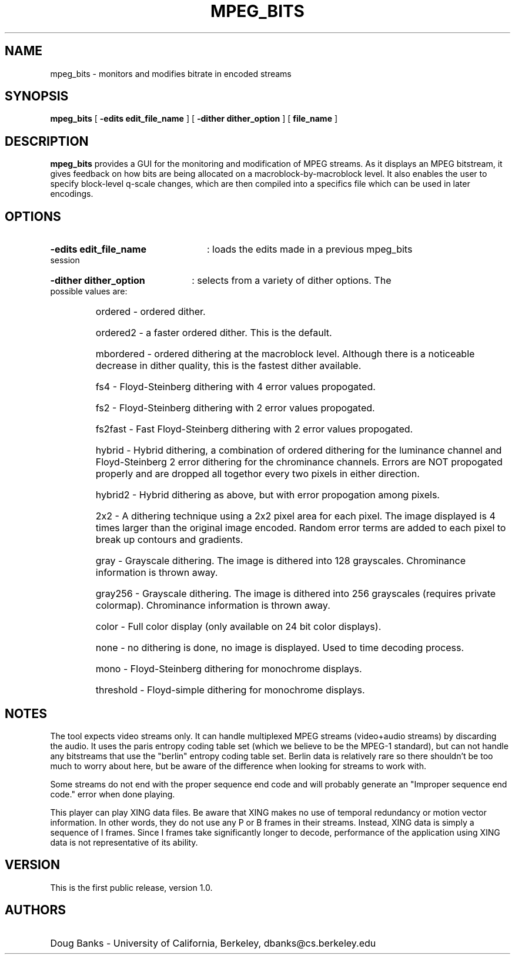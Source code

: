 .\" @(#)mpeg_bits.1 1.0 95/01/21 SMI;
.TH MPEG_BITS 1 "21 January 1995"
.SH NAME
mpeg_bits \- monitors and modifies bitrate in encoded streams
.SH SYNOPSIS
.B mpeg_bits
[
.B -edits edit_file_name
] [
.B -dither dither_option
] [
.B file_name
]
.SH DESCRIPTION
.B mpeg_bits
provides a GUI for the monitoring and modification of MPEG streams.  
As it displays an MPEG bitstream, it gives feedback on how bits are
being allocated on a macroblock-by-macroblock level.  It also enables 
the user to specify block-level q-scale changes, which are then
compiled into a specifics file which can be used in later encodings.
.SH OPTIONS
.HP
.B -edits edit_file_name 
: loads the edits made in a previous mpeg_bits session
.HP
.B -dither dither_option 
: selects from a variety of dither options. The possible values are:
.RS
.HP
ordered - ordered dither. 
.HP
ordered2 - a faster ordered dither. This is the default.
.HP
mbordered - ordered dithering at the macroblock level. Although there
is a noticeable decrease in dither quality, this is the fastest dither
available.
.HP
fs4 - Floyd-Steinberg dithering with 4 error values propogated.
.HP
fs2 - Floyd-Steinberg dithering with 2 error values propogated.
.HP
fs2fast - Fast Floyd-Steinberg dithering with 2 error values propogated.
.HP
hybrid - Hybrid dithering, a combination of ordered dithering for the luminance
channel and Floyd-Steinberg 2 error dithering for the chrominance channels. Errors
are NOT propogated properly and are dropped all togethor every two pixels in either
direction.
.HP
hybrid2 - Hybrid dithering as above, but with error propogation among pixels.
.HP
2x2 - A dithering technique using a 2x2 pixel area for each pixel. The image displayed
is 4 times larger than the original image encoded. Random error terms are added to 
each pixel to break up contours and gradients.
.HP
gray - Grayscale dithering. The image is dithered into 128 grayscales. Chrominance
information is thrown away.
.HP
gray256 - Grayscale dithering. The image is dithered into 256 grayscales
(requires private colormap). Chrominance information is thrown away.
.HP
color - Full color display (only available on 24 bit color displays).
.HP
none - no dithering is done, no image is displayed. Used to time decoding process.
.HP
mono - Floyd-Steinberg dithering for monochrome displays.
.HP
threshold - Floyd-simple dithering for monochrome displays.
.HP
.RE
.SH NOTES
The tool expects video streams only. It can handle multiplexed MPEG streams
(video+audio streams) by discarding the audio. It uses the paris entropy coding 
table set (which we believe to be the MPEG-1 standard), but can not handle any bitstreams
that use the "berlin" entropy coding table set. Berlin data is relatively rare so there
shouldn't be too much to worry about here, but be aware of the difference when looking
for streams to work with. 
.LP
Some streams do not end with the proper sequence end code and will probably generate
an "Improper sequence end code." error when done playing.
.LP
This player can play XING data files. Be aware that XING makes no use of temporal 
redundancy or motion vector information. In other words, they do not use any P or 
B frames in their streams. Instead, XING data is simply a sequence of I frames. Since
I frames take significantly longer to decode, performance of the application using XING
data is not representative of its ability.
.SH VERSION
This is the first public release, version 1.0.
.SH AUTHORS
.HP
Doug Banks - University of California, Berkeley, dbanks@cs.berkeley.edu



